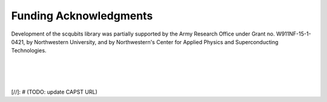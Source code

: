 .. scqubits
   Copyright (C) 2019, Jens Koch & Peter Groszkowski

.. _acknowledgments:

***********************
Funding Acknowledgments
***********************

Development of the scqubits library was partially supported by the Army Research Office under Grant no. W911NF-15-1-0421,
by Northwestern University, and by Northwestern's Center for Applied Physics and Superconducting Technologies.

.. figure:: graphics/aro.png
   :align: center
   :width: 1.5in
   :target: https://www.aro.army.mil


|


.. figure:: graphics/NU-logo.png
   :align: center
   :width: 2.0in
   :target: https://www.northwestern.edu


|


.. figure:: graphics/CAPST.png
   :align: center
   :width: 2.5in
   :target: https://www.northwestern.edu

[//]: # (TODO: update CAPST URL)